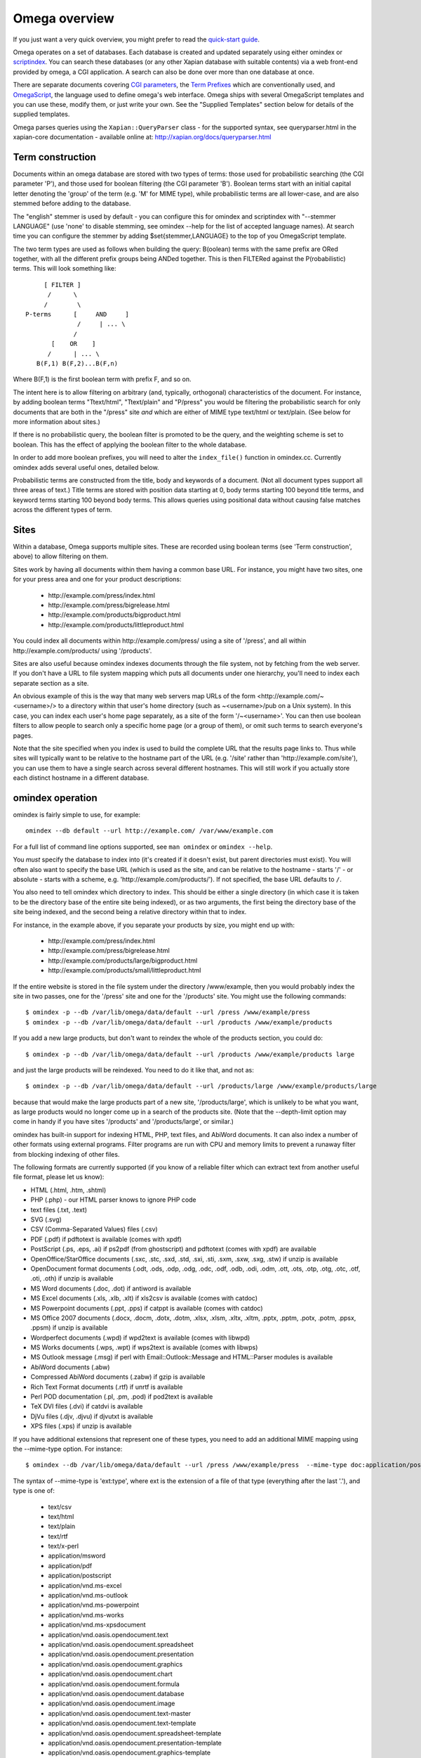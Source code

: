 ==============
Omega overview
==============

If you just want a very quick overview, you might prefer to read the
`quick-start guide <quickstart.html>`_.

Omega operates on a set of databases.  Each database is created and updated
separately using either omindex or `scriptindex <scriptindex.html>`_.  You can
search these databases (or any other Xapian database with suitable contents)
via a web front-end provided by omega, a CGI application.  A search can also be
done over more than one database at once.

There are separate documents covering `CGI parameters <cgiparams.html>`_, the
`Term Prefixes <termprefixes.html>`_ which are conventionally used, and 
`OmegaScript <omegascript.html>`_, the language used to define omega's web
interface.  Omega ships with several OmegaScript templates and you can
use these, modify them, or just write your own.  See the "Supplied Templates"
section below for details of the supplied templates.

Omega parses queries using the ``Xapian::QueryParser`` class - for the supported
syntax, see queryparser.html in the xapian-core documentation
- available online at: http://xapian.org/docs/queryparser.html

Term construction
=================

Documents within an omega database are stored with two types of terms:
those used for probabilistic searching (the CGI parameter 'P'), and
those used for boolean filtering (the CGI parameter 'B'). Boolean
terms start with an initial capital letter denoting the 'group' of the
term (e.g. 'M' for MIME type), while probabilistic terms are all
lower-case, and are also stemmed before adding to the
database.

The "english" stemmer is used by default - you can configure this for omindex
and scriptindex with "--stemmer LANGUAGE" (use 'none' to disable stemming, see
omindex --help for the list of accepted language names).  At search time you
can configure the stemmer by adding $set{stemmer,LANGUAGE} to the top of you
OmegaScript template.

The two term types are used as follows when building the query:
B(oolean) terms with the same prefix are ORed together, with all the
different prefix groups being ANDed together. This is then FILTERed
against the P(robabilistic) terms. This will look something like::

		      [ FILTER ]
		       /      \
		      /        \
		 P-terms      [     AND     ]
			       /     | ... \
			      /
			[    OR    ]
		       /      | ... \
		    B(F,1) B(F,2)...B(F,n)

Where B(F,1) is the first boolean term with prefix F, and so on.

The intent here is to allow filtering on arbitrary (and, typically,
orthogonal) characteristics of the document. For instance, by adding
boolean terms "Ttext/html", "Ttext/plain" and "P/press" you would be
filtering the probabilistic search for only documents that are both in
the "/press" site *and* which are either of MIME type text/html or
text/plain. (See below for more information about sites.)

If there is no probabilistic query, the boolean filter is promoted to
be the query, and the weighting scheme is set to boolean.  This has
the effect of applying the boolean filter to the whole database.

In order to add more boolean prefixes, you will need to alter the
``index_file()`` function in omindex.cc. Currently omindex adds several
useful ones, detailed below.

Probabilistic terms are constructed from the title, body and keywords
of a document. (Not all document types support all three areas of
text.) Title terms are stored with position data starting at 0, body
terms starting 100 beyond title terms, and keyword terms starting 100
beyond body terms. This allows queries using positional data without
causing false matches across the different types of term.

Sites
=====

Within a database, Omega supports multiple sites. These are recorded
using boolean terms (see 'Term construction', above) to allow
filtering on them.

Sites work by having all documents within them having a common base
URL. For instance, you might have two sites, one for your press area
and one for your product descriptions:

	- \http://example.com/press/index.html
	- \http://example.com/press/bigrelease.html
	- \http://example.com/products/bigproduct.html
	- \http://example.com/products/littleproduct.html

You could index all documents within \http://example.com/press/ using a
site of '/press', and all within \http://example.com/products/ using
'/products'.

Sites are also useful because omindex indexes documents through the
file system, not by fetching from the web server. If you don't have a
URL to file system mapping which puts all documents under one
hierarchy, you'll need to index each separate section as a site.

An obvious example of this is the way that many web servers map URLs
of the form <\http://example.com/~<username>/> to a directory within
that user's home directory (such as ~<username>/pub on a Unix
system). In this case, you can index each user's home page separately,
as a site of the form '/~<username>'. You can then use boolean
filters to allow people to search only a specific home page (or a
group of them), or omit such terms to search everyone's pages.

Note that the site specified when you index is used to build the
complete URL that the results page links to. Thus while sites will
typically want to be relative to the hostname part of the URL (e.g.
'/site' rather than '\http://example.com/site'), you can use them
to have a single search across several different hostnames. This will
still work if you actually store each distinct hostname in a different
database.

omindex operation
=================

omindex is fairly simple to use, for example::

  omindex --db default --url http://example.com/ /var/www/example.com

For a full list of command line options supported, see ``man omindex``
or ``omindex --help``.

You *must* specify the database to index into (it's created if it doesn't
exist, but parent directories must exist).  You will often also want to specify
the base URL (which is used as the site, and can be relative to the hostname -
starts '/' - or absolute - starts with a scheme, e.g.
'\http://example.com/products/').  If not specified, the base URL defaults to
``/``.

You also need to tell omindex which directory to index. This should be
either a single directory (in which case it is taken to be the
directory base of the entire site being indexed), or as two arguments,
the first being the directory base of the site being indexed, and the
second being a relative directory within that to index.

For instance, in the example above, if you separate your products by
size, you might end up with:

	- \http://example.com/press/index.html
	- \http://example.com/press/bigrelease.html
	- \http://example.com/products/large/bigproduct.html
	- \http://example.com/products/small/littleproduct.html

If the entire website is stored in the file system under the directory
/www/example, then you would probably index the site in two
passes, one for the '/press' site and one for the '/products' site. You
might use the following commands::

$ omindex -p --db /var/lib/omega/data/default --url /press /www/example/press
$ omindex -p --db /var/lib/omega/data/default --url /products /www/example/products

If you add a new large products, but don't want to reindex the whole of
the products section, you could do::

$ omindex -p --db /var/lib/omega/data/default --url /products /www/example/products large

and just the large products will be reindexed. You need to do it like that, and
not as::

$ omindex -p --db /var/lib/omega/data/default --url /products/large /www/example/products/large

because that would make the large products part of a new site,
'/products/large', which is unlikely to be what you want, as large
products would no longer come up in a search of the products
site. (Note that the --depth-limit option may come in handy if you have
sites '/products' and '/products/large', or similar.)

omindex has built-in support for indexing HTML, PHP, text files, and AbiWord
documents.  It can also index a number of other formats using external
programs.  Filter programs are run with CPU and memory limits to prevent a
runaway filter from blocking indexing of other files.

The following formats are currently supported (if you know of a reliable
filter which can extract text from another useful file format, please let us
know):

* HTML (.html, .htm, .shtml)
* PHP (.php) - our HTML parser knows to ignore PHP code
* text files (.txt, .text)
* SVG (.svg)
* CSV (Comma-Separated Values) files (.csv)
* PDF (.pdf) if pdftotext is available (comes with xpdf)
* PostScript (.ps, .eps, .ai) if ps2pdf (from ghostscript) and pdftotext (comes
  with xpdf) are available
* OpenOffice/StarOffice documents (.sxc, .stc, .sxd, .std, .sxi, .sti, .sxm,
  .sxw, .sxg, .stw) if unzip is available
* OpenDocument format documents (.odt, .ods, .odp, .odg, .odc, .odf, .odb,
  .odi, .odm, .ott, .ots, .otp, .otg, .otc, .otf, .oti, .oth) if unzip is
  available
* MS Word documents (.doc, .dot) if antiword is available
* MS Excel documents (.xls, .xlb, .xlt) if xls2csv is available (comes with
  catdoc)
* MS Powerpoint documents (.ppt, .pps) if catppt is available (comes with
  catdoc)
* MS Office 2007 documents (.docx, .docm, .dotx, .dotm, .xlsx, .xlsm, .xltx,
  .xltm, .pptx, .pptm, .potx, .potm, .ppsx, .ppsm) if unzip is available
* Wordperfect documents (.wpd) if wpd2text is available (comes with libwpd)
* MS Works documents (.wps, .wpt) if wps2text is available (comes with libwps)
* MS Outlook message (.msg) if perl with Email::Outlook::Message and
  HTML::Parser modules is available
* AbiWord documents (.abw)
* Compressed AbiWord documents (.zabw) if gzip is available
* Rich Text Format documents (.rtf) if unrtf is available
* Perl POD documentation (.pl, .pm, .pod) if pod2text is available
* TeX DVI files (.dvi) if catdvi is available
* DjVu files (.djv, .djvu) if djvutxt is available
* XPS files (.xps) if unzip is available

If you have additional extensions that represent one of these types, you need
to add an additional MIME mapping using the --mime-type option. For instance::

$ omindex --db /var/lib/omega/data/default --url /press /www/example/press  --mime-type doc:application/postscript

The syntax of --mime-type is 'ext:type', where ext is the extension of
a file of that type (everything after the last '.'), and type is one
of:

   - text/csv
   - text/html
   - text/plain
   - text/rtf
   - text/x-perl
   - application/msword
   - application/pdf
   - application/postscript
   - application/vnd.ms-excel
   - application/vnd.ms-outlook
   - application/vnd.ms-powerpoint
   - application/vnd.ms-works
   - application/vnd.ms-xpsdocument
   - application/vnd.oasis.opendocument.text
   - application/vnd.oasis.opendocument.spreadsheet
   - application/vnd.oasis.opendocument.presentation
   - application/vnd.oasis.opendocument.graphics
   - application/vnd.oasis.opendocument.chart
   - application/vnd.oasis.opendocument.formula
   - application/vnd.oasis.opendocument.database
   - application/vnd.oasis.opendocument.image
   - application/vnd.oasis.opendocument.text-master
   - application/vnd.oasis.opendocument.text-template
   - application/vnd.oasis.opendocument.spreadsheet-template
   - application/vnd.oasis.opendocument.presentation-template
   - application/vnd.oasis.opendocument.graphics-template
   - application/vnd.oasis.opendocument.chart-template
   - application/vnd.oasis.opendocument.formula-template
   - application/vnd.oasis.opendocument.image-template
   - application/vnd.oasis.opendocument.text-web
   - application/vnd.openxmlformats-officedocument.wordprocessingml.document
   - application/vnd.openxmlformats-officedocument.wordprocessingml.template
   - application/vnd.openxmlformats-officedocument.spreadsheetml.sheet
   - application/vnd.openxmlformats-officedocument.spreadsheetml.template
   - application/vnd.openxmlformats-officedocument.presentationml.presentation
   - application/vnd.openxmlformats-officedocument.presentationml.slideshow
   - application/vnd.openxmlformats-officedocument.presentationml.template
   - application/vnd.sun.xml.calc
   - application/vnd.sun.xml.calc.template
   - application/vnd.sun.xml.draw
   - application/vnd.sun.xml.draw.template
   - application/vnd.sun.xml.impress
   - application/vnd.sun.xml.impress.template
   - application/vnd.sun.xml.math
   - application/vnd.sun.xml.writer
   - application/vnd.sun.xml.writer.global
   - application/vnd.sun.xml.writer.template
   - application/vnd.wordperfect
   - application/x-abiword
   - application/x-abiword-compressed
   - application/x-dvi
   - image/svg+xml
   - image/vnd.djvu
   - ignore (magic token to tell omindex to quietly ignore such files)

By default, files with the following extensions are marked as 'ignore'::

   - a
   - dll
   - dylib
   - exe
   - lib
   - o
   - obj
   - so

If you wish to remove a MIME mapping, you can do this by omitting the type -
for example to not index .doc files, use: --mime-type doc:

The lookup of extensions in the MIME mappings is case sensitive, but if an
extension isn't found and includes upper case ASCII letters, they're converted
to lower case and the lookup is repeated, so you effectively get case
insensitive lookup for mappings specified with a lower-case extension, but
you can set different handling for differently cased variants if you need
to.

--duplicates configures how omindex handles duplicates (detected on
URL). 'ignore' means to ignore a document if it already appears to be
in the database; 'replace' means to replace the document in the
database with a new one by indexing this file, and 'duplicate' means
to index this file as a new document, leaving the previous one in the
database as well. The last strategy is very fast, but is liable to do
strange things to your results set. In general, 'ignore' is useful for
completely static documents (e.g. archive sites), while 'replace' is
the most generally useful.

With 'replace', omindex will remove any document it finds in the
database that it did not update - in other words, it will clear out
everything that doesn't exist any more. However if you are building up
an omega database with several runs of omindex, this is not
appropriate (as each run would delete the data from the previous run),
so you should use the --preserve-nonduplicates. Note that if you
choose to work like this, it is impossible to prune old documents from
the database using omindex. If this is a problem for you, an
alternative is to index each subsite into a different database, and
merge all the databases together when searching.

--depth-limit allows you to prevent omindex from descending more than
a certain number of directories.  If you wish to replicate the old
--no-recurse option, use ----depth-limit=1.

HTML Parsing
============

The document ``<title>`` tag is used as the document title, the 'description'
META tag (if present) is used for the document snippet, and the 'keywords'
META tag (if present) is indexed as extra document text.

The HTML parser will look for the 'robots' META tag, and won't index pages
which are marked as ``noindex`` or ``none``, for example any of the following::

    <meta name="robots" content="noindex,nofollow">
    <meta name="robots" content="noindex">
    <meta name="robots" content="none">

The parser also understand ht://dig comments to mark sections of the document
to not index (for example, you can use this to avoid indexing navigation links
or standard headers/footers) - for example::

    Index this bit <!--htdig_noindex-->but <b>not</b> this<!--/htdig_noindex>

Boolean terms
=============

omindex will create the following boolean terms when it indexes a
document:

T	
        MIME type
H	
        hostname of site (if supplied - this term won't exist if you index a
        site with base URL '/press', for instance)
P	
        path of site (i.e. the rest of the site base URL)
U	
        full URL of indexed document - if the resulting term would be > 240
	characters, a hashing scheme is used to prevent omindex overflowing
	the Xapian term length limit.



D	
        date (numeric format: YYYYMMDD)
	date can also have the magical form "latest" - a document indexed
	by the term Dlatest matches any date-range without an end date.
	You can index dynamic documents which are always up to date
	with Dlatest and they'll match as expected.  (If you use sort by date,
	you'll probably also want to set the value containing the timestamp to
	a "max" value so dynamic documents match a date in the far future).
M	
        month (numeric format: YYYYMM)
Y	
        year (four digits)

omega configuration
===================

Most of the omega CGI configuration is dynamic, by setting CGI
parameters. However some things must be configured using a
configuration file.  The configuration file is searched for in
various locations:

 - Firstly, if the "OMEGA_CONFIG_FILE" environment variable is
   set, its value is used as the full path to a configuration file
   to read.
 - Next (if the environment variable is not set, or the file pointed
   to is not present), the file "omega.conf" in the same directory as
   the Omega CGI is used.
 - Next (if neither of the previous steps found a file), the file
   "${sysconfdir}/omega.conf" (e.g. /etc/omega.conf on Linux systems)
   is used.
 - Finally, if no configuration file is found, default values are used.

The format of the file is very simple: a line per option, with the
option name followed by its value, separated by a whitespace.  Blank
lines are ignored.  If the first non-whitespace character on a line
is a '#', omega treats the line as a comment and ignores it.

The current options are 'database_dir' (the directory containing all the
Omega databases), 'template_dir' (the directory containing the OmegaScript
templates), and 'log_dir' (the directory which the OmegaScript $log command
writes log files to).

The default values (used if no configuration file is found) are::

 database_dir /var/lib/omega/data
 template_dir /var/lib/omega/templates
 log_dir /var/log/omega

Note that, with apache, environment variables may be set using mod_env, and
with apache 1.3.7 or later this may be used inside a .htaccess file.  This
makes it reasonably easy to share a single system installed copy of Omega
between multiple users.

Supplied Templates
==================

The OmegaScript templates supplied with Omega are:

 * query - This is the default template, providing a typical Web search
   interface.
 * topterms - This is just like query, but provides a "top terms" feature
   which suggests terms the user might want to add to their query to
   obtain better results.
 * godmode - Allows you to inspect a database showing which terms index
   each document, and which documents are indexed by each term.
 * opensearch - Provides results in OpenSearch format (for more details
   see http://www.opensearch.org/).
 * xml - Provides results in a custom XML format.
 * emptydocs - Shows a list of documents with zero length.  If CGI parameter
   TERM is set to a non-empty value, then only documents indexed by that given
   term are shown (e.g. TERM=Tapplication/pdf to show PDF files with no text);
   otherwise all zero length documents are shown.

There are also "helper fragments" used by the templates above:

 * inc/anyalldropbox - Provides a choice of matching "any" or "all" terms
   by default as a drop down box.
 * inc/anyallradio - Provides a choice of matching "any" or "all" terms
   by default as radio buttons.
 * toptermsjs - Provides some JavaScript used by the topterms template.

Document data construction
==========================

This is only useful if you need to inject your own documents into the
database independently of omindex, such as if you are indexing
dynamically-generated documents that are served using a server-side
system such as PHP or ASP, but which you can determine the contents of
in some way, such as documents generated from reasonably static
database contents.

The document data field stores some summary information about the
document, in the following (sample) format::

 url=<baseurl>
 sample=<sample>
 caption=<title>
 type=<mimetype>

Further fields may be added (although omindex doesn't currently add any
others), and may be looked up from OmegaScript using the $field{}
command.

As of Omega 0.9.3, you can alternatively add something like this near the
start of your OmegaScript template::

$set{fieldnames,$split{caption sample url}}

Then you need only give the field values in the document data, which can
save a lot of space in a large database.  With the setting of fieldnames
above, the first line of document data can be accessed with $field{caption},
the second with $field{sample}, and the third with $field{url}.
